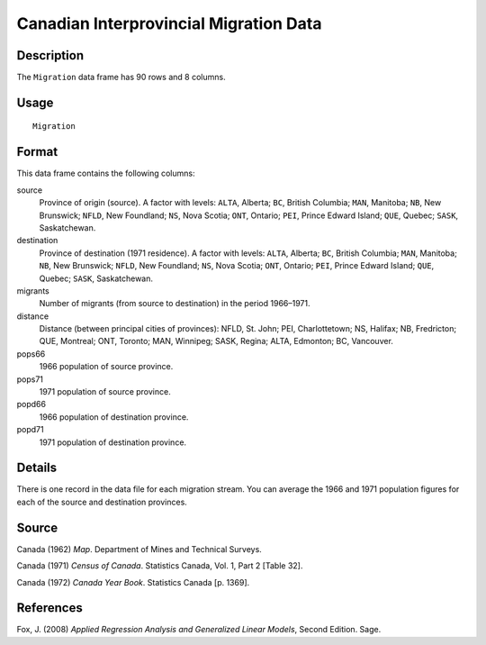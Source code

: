 +--------------------------------------+--------------------------------------+
| Migration                            |
| R Documentation                      |
+--------------------------------------+--------------------------------------+

Canadian Interprovincial Migration Data
---------------------------------------

Description
~~~~~~~~~~~

The ``Migration`` data frame has 90 rows and 8 columns.

Usage
~~~~~

::

    Migration

Format
~~~~~~

This data frame contains the following columns:

source
    Province of origin (source). A factor with levels: ``ALTA``,
    Alberta; ``BC``, British Columbia; ``MAN``, Manitoba; ``NB``, New
    Brunswick; ``NFLD``, New Foundland; ``NS``, Nova Scotia; ``ONT``,
    Ontario; ``PEI``, Prince Edward Island; ``QUE``, Quebec; ``SASK``,
    Saskatchewan.

destination
    Province of destination (1971 residence). A factor with levels:
    ``ALTA``, Alberta; ``BC``, British Columbia; ``MAN``, Manitoba;
    ``NB``, New Brunswick; ``NFLD``, New Foundland; ``NS``, Nova Scotia;
    ``ONT``, Ontario; ``PEI``, Prince Edward Island; ``QUE``, Quebec;
    ``SASK``, Saskatchewan.

migrants
    Number of migrants (from source to destination) in the period
    1966–1971.

distance
    Distance (between principal cities of provinces): NFLD, St. John;
    PEI, Charlottetown; NS, Halifax; NB, Fredricton; QUE, Montreal; ONT,
    Toronto; MAN, Winnipeg; SASK, Regina; ALTA, Edmonton; BC, Vancouver.

pops66
    1966 population of source province.

pops71
    1971 population of source province.

popd66
    1966 population of destination province.

popd71
    1971 population of destination province.

Details
~~~~~~~

There is one record in the data file for each migration stream. You can
average the 1966 and 1971 population figures for each of the source and
destination provinces.

Source
~~~~~~

Canada (1962) *Map*. Department of Mines and Technical Surveys.

Canada (1971) *Census of Canada*. Statistics Canada, Vol. 1, Part 2
[Table 32].

Canada (1972) *Canada Year Book*. Statistics Canada [p. 1369].

References
~~~~~~~~~~

Fox, J. (2008) *Applied Regression Analysis and Generalized Linear
Models*, Second Edition. Sage.
